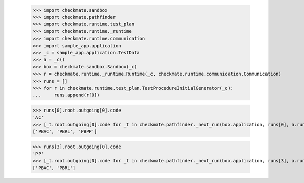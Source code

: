 
        >>> import checkmate.sandbox
        >>> import checkmate.pathfinder
        >>> import checkmate.runtime.test_plan
        >>> import checkmate.runtime._runtime
        >>> import checkmate.runtime.communication
        >>> import sample_app.application
        >>> _c = sample_app.application.TestData
        >>> a = _c()
        >>> box = checkmate.sandbox.Sandbox(_c)
        >>> r = checkmate.runtime._runtime.Runtime(_c, checkmate.runtime.communication.Communication)
        >>> runs = []
        >>> for r in checkmate.runtime.test_plan.TestProcedureInitialGenerator(_c):
        ...     runs.append(r[0])

        >>> runs[0].root.outgoing[0].code
        'AC'
        >>> [_t.root.outgoing[0].code for _t in checkmate.pathfinder._next_run(box.application, runs[0], a.run_collection(), list())]
        ['PBAC', 'PBRL', 'PBPP']

        >>> runs[3].root.outgoing[0].code
        'PP'
        >>> [_t.root.outgoing[0].code for _t in checkmate.pathfinder._next_run(box.application, runs[3], a.run_collection(), list())]
        ['PBAC', 'PBRL']
